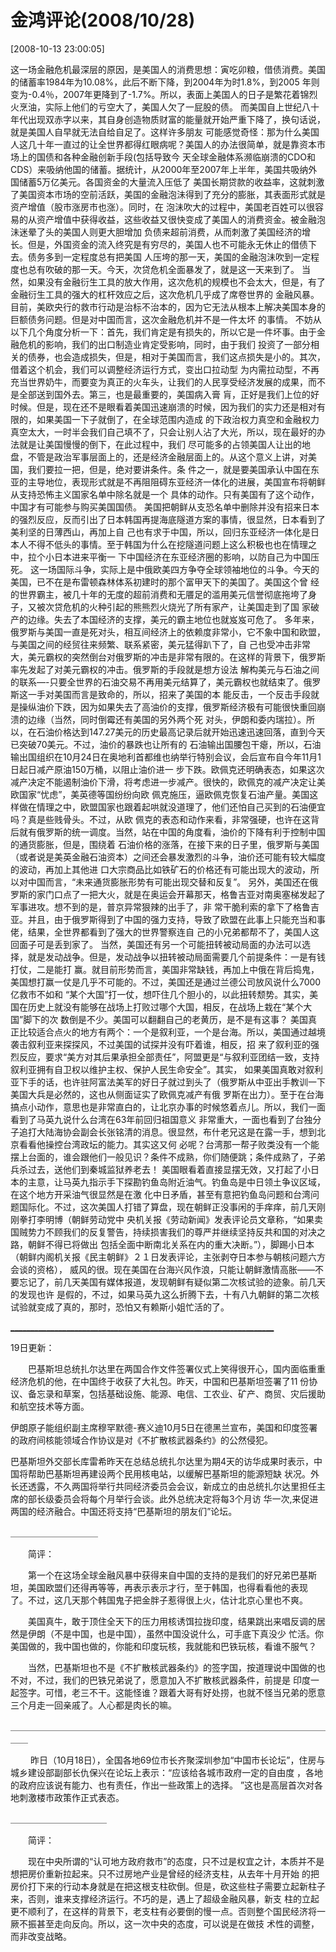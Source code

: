 # -*- org -*-

# Time-stamp: <2011-08-04 18:30:11 Thursday by ldw>

#+OPTIONS: ^:nil author:nil timestamp:nil creator:nil H:2

#+STARTUP: indent


* 金鸿评论(2008/10/28)

  [2008-10-13 23:00:05]

  
    这一场金融危机最深层的原因，是美国人的消费思想：寅吃卯粮，借债消费。美国的储蓄率1984年为10.08%，此后不断下降，到2004年为时1.8%，到2005
年则变为-0.4％，2007年更降到了-1.7%。所以，表面上美国人的日子是繁花着锦烈火烹油，实际上他们的亏空大了，美国人欠了一屁股的债。
    而美国自上世纪八十年代出现双赤字以来，其自身创造物质财富的能量就开始严重下降了，换句话说，就是美国人自早就无法自给自足了。这样许多朋友
可能感觉奇怪：那为什么美国人这几十年一直过的让全世界都得红眼病呢？美国人的办法很简单，就是靠资本市场上的国债和各种金融创新手段(包括导致今
天全球金融体系濒临崩溃的CDO和CDS）来吸纳他国的储蓄。据统计，从2000年至2007年上半年，美国共吸纳外国储蓄5万亿美元。各国资金的大量流入压低了
美国长期贷款的收益率，这就刺激了美国资本市场的空前活跃，美国的金融泡沬得到了充分的膨胀，其表面形式就是资产增值（股市涨房市也涨）。同时，在
泡沬吹大的过程中，美国老百姓可以很容易的从资产增值中获得收益，这些收益又很快变成了美国人的消费资金。被金融泡沬迷晕了头的美国人则更大胆增加
负债来超前消费，从而刺激了美国经济的增长。但是，外国资金的流入终究是有穷尽的，美国人也不可能永无休止的借债下去。债务多到一定程度总有把美国
人压垮的那一天，美国的金融泡沬吹到一定程度也总有吹破的那一天。今天，次贷危机全面暴发了，就是这一天来到了。
    当然，如果没有金融衍生工具的放大作用，这次危机的规模也不会太大，但是，有了金融衍生工具的强大的杠杆效应之后，这次危机几乎成了席卷世界的
金融风暴。目前，美欧央行的救市行动是治标不治本的，因为它无法从根本上解决美国本身的巨额债务问题。但是对中国而言，这次金融危机并不是一件太坏
的事情。
    不妨从以下几个角度分析一下：首先，我们肯定是有损失的，所以它是一件坏事。由于金融危机的影响，我们的出口制造业肯定受影响，同时，由于我们
投资了一部分相关的债券，也会造成损失，但是，相对于美国而言，我们这点损失是小的。其次，借着这个机会，我们可以调整经济运行方式，变出口拉动型
为内需拉动型，不再充当世界奶牛，而要变为真正的火车头，让我们的人民享受经济发展的成果，而不是全部送到国外去。第三，也是最重要的，美国病入膏
肓，正好是我们上位的好时候。但是，现在还不是眼看着美国迅速崩溃的时候，因为我们的实力还是相对有限的，如果美国一下子就倒了，在全球范围内造成
的下政治权力真空和金融权力真空太大，一时半会我们自己填不了，只会让别人沾了大光，所以，现在最好的办法就是让美国慢慢的倒下，在此过程中，我们
尽可能多的占领美国人让出的地盘，不管是政治军事层面上的，还是经济金融层面上的。从这个意义上讲，对美国，我们要拉一把，但是，绝对要讲条件。条
件之一，就是要美国承认中国在东亚的主导地位，表现形式就是不再阻阻碍东亚经济一体化的进展，美国宣布将朝鲜从支持恐怖主义国家名单中除名就是一个
具体的动作。只有美国有了这个动作，中国才有可能参与购买美国国债。
美国把朝鲜从支恐名单中删除并没有招来日本的强烈反应，反而引出了日本韩国再提海底隧道方案的事情，很显然，日本看到了美利坚的日薄西山，再加上自
己也有求于中国，所以，回归东亚经济一体化是日本人不得不低头的事情。至于韩国为什么在挖隧道问题上这么积极也也在情理之中，拉个小日本进来平衡一
下中国经济在东亚经济圈的影响，以防自己为中国压死。
    这一场国际斗争，实际上是中俄欧美四方争夺全球领袖地位的斗争。今天的美国，已不在是布雷顿森林体系初建时的那个富甲天下的美国了。美国这个曾
经的世界霸主，被几十年的无度的超前消费和无餍足的滥用美元信誉彻底拖垮了身子，又被次贷危机的火种引起的熊熊烈火烧光了所有家产，让美国走到了国
家破产的边缘。失去了本国经济的支撑，美元的霸主地位也就岌岌可危了。
    多年来，俄罗斯与美国一直是死对头，相互间经济上的依赖度非常小，它不象中国和欧盟，与美国之间的经贸往来频繁、联系紧密，美元猛得趴下了，自
己也受冲击非常大，美元霸权的突然倒台对俄罗斯的冲击是非常有限的。在这样的背景下，俄罗斯率先发起了对美元霸权的冲击。俄罗斯的手段就是想方设法
解构美元与石油之间的联系----只要全世界的石油交易不再用美元结算了，美元霸权也就结束了。俄罗斯这一手对美国而言是致命的，所以，招来了美国的本
能反击，一个反击手段就是操纵油价下跌，因为如果失去了高油价的支撑，俄罗斯经济极有可能很快重回崩溃的边缘（当然，同时倒霉还有美国的另外两个死
对头，伊朗和委内瑞拉）。所以，在石油价格达到147.27美元的历史最高记录后就开始迅速迅速回落，直到今天已突破70美元。不过，油价的暴跌也让所有的
石油输出国腰包干瘪，所以，石油输出国组织在10月24日在奥地利首都维也纳举行特别会议，会后宣布自今年11月1日起日减产原油150万桶，以阻止油价进一
步下跌。欧佩克还明确表态，如果这次减产决定不能遏制油价下滑，将考虑进一步减产。很快的，欧佩克的减产决定让美欧国家“忧虑”，美英德等国纷纷向欧
佩克施压，逼欧佩克恢复石油产量。美国这样做在情理之中，欧盟国家也跟着起哄就没道理了，他们还怕自己买到的石油便宜吗？真是些贱骨头。不过，从欧
佩克的表态和动作来看，非常强硬，也许在这背后就有俄罗斯的统一调度。当然，站在中国的角度看，油价的下降有利于控制中国的通货膨胀，但是，围绕着
石油价格的涨落，在接下来的日子里，俄罗斯与美国（或者说是美英金融石油资本）之间还会暴发激烈的斗争，油价还可能有较大幅度的波动，再加上其他进
口大宗商品比如铁矿石的价格还有可能出现大的波动，所以对中国而言，“未来通货膨胀形势有可能出现交替和反复”。
    另外，美国还在俄罗斯的家门口点了一把大火，就是在奥运会开幕那天，格鲁吉亚对南奥塞梯发起了军事进攻。想不到的是，普京异常狠辣的出手了，非
常干脆利索的拿下了格鲁吉亚。并且，由于俄罗斯得到了中国的强力支持，导致了欧盟在此事上只能充当和事佬，结果，全世界都看到了强大的世界警察连自
己的小兄弟都帮不了，美国人这回面子可是丢到家了。
    当然，美国还有另一个可能扭转被动局面的办法可以选择，就是发动战争。但是，发动战争以扭转被动局面需要几个前提条件：一是有钱打仗，二是能打
赢。就目前形势而言，美国非常缺钱，再加上中俄在背后捣鬼，美国想打赢一仗是几乎不可能的。不过，美国还是通过兰德公司放风说什么7000亿救市不如和
“某个大国”打一仗，想吓住几个胆小的，以此扭转颓势。其实，美国在历史上就没有能够在战场上打败过哪个大国，相反，在战场上栽在“某个大国”脚下的次
数倒是不少。美国可以翻翻自己的老黄历，是不是有这事？
    美国真正比较适合点火的地方有两个：一个是叙利亚，一个是台海。所以，美国通过越境袭击叙利亚来探探风，不过美国的试探并没有吓着谁，相反，招
来了叙利亚的强烈反应，要求“美方对其后果承担全部责任”，阿盟更是“与叙利亚团结一致，支持叙利亚拥有自卫权以维护主权、保护人民生命安全”。其实，
如果美国真敢对叙利亚下手的话，也许驻阿富法美军的好日子就过到头了（俄罗斯从中亚出手教训一下美国大兵是必然的，这也从侧面证实了欧佩克减产有俄
罗斯在出力）。至于在台海搞点小动作，意思也是非常直白的，让北京办事的时候悠着点儿。所以，我们一面看到了马英九说什么台湾在63年前回归祖国意义
非常重大，一面也看到了台独分子追打大陆海协会副会长张铭清的消息。很显然，布什老兄这是在露一手，想到北京看看他操控台湾政坛的能力。其实这又何
必呢？台湾那一帮子败类没有一个能摆上台面的，谁会跟他们一般见识？条件不成熟，你们随便跳；条件成熟了，子弟兵杀过去，送他们到秦城监狱养老去！
美国眼看着直接显摆无效，又打起了小日本的主意，让马英九指示手下探勘钓鱼岛附近油气。钓鱼岛是中日领土争议区域，在这个地方开采油气很显然是在激
化中日矛盾，甚至有意把钓鱼岛问题和台湾问题国际化。不过，这次美国人打错了算盘，现在朝鲜正没事闲的手痒痒，前几天刚刚拳打李明博（朝鲜劳动党中
央机关报《劳动新闻》发表评论员文章称，“如果卖国贼势力不顾我们的反复警告，持续损害我们的尊严并继续坚持反共和国的对决之路，朝鲜不得已将做出
包括全面中断南北关系在内的重大决断。”），脚踢小日本（朝鲜内阁机关报《民主朝鲜》２１日发表评论，主张剥夺日本参与朝核问题六方会谈的资格），
威风的很。现在美国在台海兴风作浪，只能让朝鲜激情高胀——不要忘记了，前几天美国有媒体报道，发现朝鲜有疑似第二次核试验的迹象。前几天的发现也许
是假的，不过，如果马英九这么折腾下去，十有八九朝鲜的第二次核试验就变成了真的，那时，恐怕又有赖斯小姐忙活的了。

 ____________________________________________________________________

    19日更新：

　　巴基斯坦总统扎尔达里在两国合作文件签署仪式上笑得很开心，国内面临重重经济危机的他，在中国终于收获了大礼包。昨天，中国和巴基斯坦签署了11
份协议、备忘录和草案，包括基础设施、能源、电信、工农业、矿产、商贸、灾后援助和航空技术等方面。　　　　　

    伊朗原子能组织副主席穆罕默德-赛义迪10月5日在德黑兰宣布，美国和印度签署的政府间核能领域合作协议是对《不扩散核武器条约》的公然侵犯。　　
　

    巴基斯坦外交部长库雷希昨天在总结总统扎尔达里为期4天的访华成果时表示，中国将帮助巴基斯坦再建设两个民用核电站，以缓解巴基斯坦的能源短缺
状况。外长还透露，不久两国将举行共同经济委员会会议，新成立的由总统扎尔达里担任主席的部长级委员会将每个月举行会谈。此外总统决定将每3个月访
华一次,来促进两国的经济融合。中国还将支持“巴基斯坦的朋友们”论坛。　　

＿＿＿＿＿＿＿＿＿＿

　　简评：

　　第一个在这场全球金融风暴中获得来自中国的支持的是我们的好兄弟巴基斯坦，美国欧盟们还得再等等，再表示表示才行，至于韩国，也得看看他的表现
了。不过，这几天那个韩国鬼子把金胖子惹得很上火，估计北京心里也不爽。

 　　美国真牛，敢于顶住全天下的压力用核诱饵拉拢印度，结果跳出来唱反调的居然是伊朗（不是中国，也是中国），虽然中国没说什么，可手底下真没少
忙活。你美国做的，我中国也做的，你能和印度玩核，我就能和巴铁玩核，看谁不服气？

 　　当然，巴基斯坦也不是《不扩散核武器条约》的签字国，按道理说中国做的也不对，不过，我们的巴铁兄弟说了，愿意加入不扩散核武器条件，前提是
印度一起签字。可惜，老三不干。这能怪谁？跟着大哥有好处捞，也就不怪当兄弟的愿意三个月走一回亲戚了。人心都是肉长的嘛。

＿＿＿＿＿＿＿＿＿＿＿＿＿＿＿＿＿＿＿＿＿＿＿＿＿＿＿＿＿＿＿＿＿＿＿＿＿＿ 

　　 昨日（10月18日），全国各地69位市长齐聚深圳参加“中国市长论坛”，住房与城乡建设部副部长仇保兴在论坛上表示：“应该给各城市政府一定的自由度
，各地的政府应该说有能力、也有责任，作出一些政策上的选择。 ”这也是高层首次对各地刺激楼市政策作正式表态。

＿＿＿＿＿＿＿＿＿＿＿　　

　　简评：

　　现在中央所谓的“认可地方政府救市”的态度，只不过是权宜之计，本质并不是想把房价重新拉起来。只不过房地产业是曾经的经济支柱，从去年十月开始
的把房价打下来的行动本身就是在把这根支柱砍倒。但是，砍这些柱子需要立起新柱子来，否则，谁来支撑经济运行。不巧的是，遇上了超级金融风暴，新支
柱的立起更不顺利了，在这样的背景下，老支柱有必要倒的慢一点。否则整个国民经济将一厥不振甚至走向反向。所以，这一次中央的态度，可以说是在做技
术性的调整，而非改变战略。
